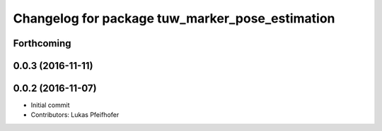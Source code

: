 ^^^^^^^^^^^^^^^^^^^^^^^^^^^^^^^^^^^^^^^^^^^^^^^^
Changelog for package tuw_marker_pose_estimation
^^^^^^^^^^^^^^^^^^^^^^^^^^^^^^^^^^^^^^^^^^^^^^^^

Forthcoming
-----------

0.0.3 (2016-11-11)
------------------

0.0.2 (2016-11-07)
------------------
* Initial commit
* Contributors: Lukas Pfeifhofer
